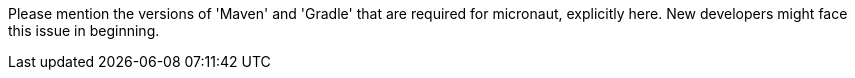 Please mention the versions of 'Maven' and 'Gradle' that are required for micronaut, explicitly here. New developers might face this issue in beginning.
